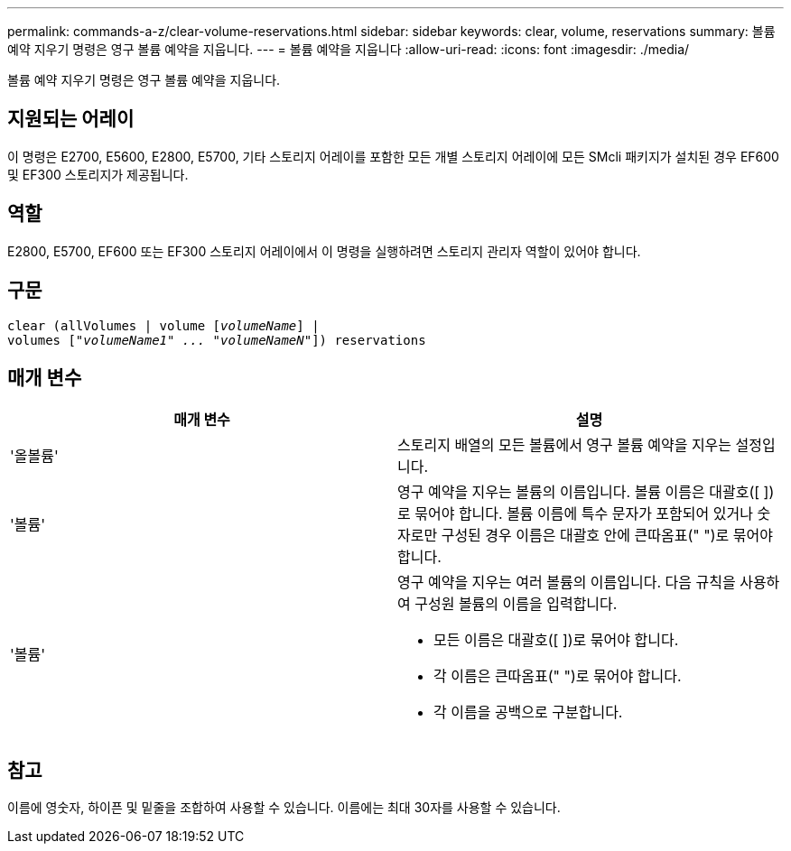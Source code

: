 ---
permalink: commands-a-z/clear-volume-reservations.html 
sidebar: sidebar 
keywords: clear, volume, reservations 
summary: 볼륨 예약 지우기 명령은 영구 볼륨 예약을 지웁니다. 
---
= 볼륨 예약을 지웁니다
:allow-uri-read: 
:icons: font
:imagesdir: ./media/


[role="lead"]
볼륨 예약 지우기 명령은 영구 볼륨 예약을 지웁니다.



== 지원되는 어레이

이 명령은 E2700, E5600, E2800, E5700, 기타 스토리지 어레이를 포함한 모든 개별 스토리지 어레이에 모든 SMcli 패키지가 설치된 경우 EF600 및 EF300 스토리지가 제공됩니다.



== 역할

E2800, E5700, EF600 또는 EF300 스토리지 어레이에서 이 명령을 실행하려면 스토리지 관리자 역할이 있어야 합니다.



== 구문

[listing, subs="+macros"]
----
clear (allVolumes | volume pass:quotes[[_volumeName_]] |
volumes pass:quotes[[_"volumeName1" ... "volumeNameN"_]]) reservations
----


== 매개 변수

|===
| 매개 변수 | 설명 


 a| 
'올볼륨'
 a| 
스토리지 배열의 모든 볼륨에서 영구 볼륨 예약을 지우는 설정입니다.



 a| 
'볼륨'
 a| 
영구 예약을 지우는 볼륨의 이름입니다. 볼륨 이름은 대괄호([ ])로 묶어야 합니다. 볼륨 이름에 특수 문자가 포함되어 있거나 숫자로만 구성된 경우 이름은 대괄호 안에 큰따옴표(" ")로 묶어야 합니다.



 a| 
'볼륨'
 a| 
영구 예약을 지우는 여러 볼륨의 이름입니다. 다음 규칙을 사용하여 구성원 볼륨의 이름을 입력합니다.

* 모든 이름은 대괄호([ ])로 묶어야 합니다.
* 각 이름은 큰따옴표(" ")로 묶어야 합니다.
* 각 이름을 공백으로 구분합니다.


|===


== 참고

이름에 영숫자, 하이픈 및 밑줄을 조합하여 사용할 수 있습니다. 이름에는 최대 30자를 사용할 수 있습니다.
